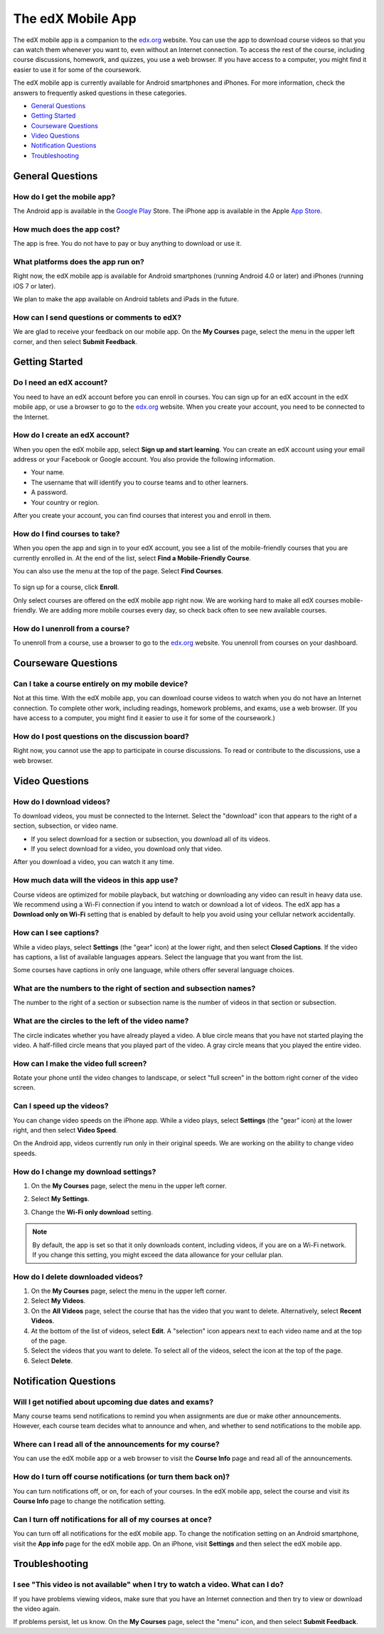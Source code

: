 .. _SFD Mobile:

########################
The edX Mobile App
########################

The edX mobile app is a companion to the `edx.org`_ website. You can use the
app to download course videos so that you can watch them whenever you want to,
even without an Internet connection. To access the rest of the course,
including course discussions, homework, and quizzes, you use a web browser.
If you have access to a computer, you might find it easier to use it for some
of the coursework.

The edX mobile app is currently available for Android smartphones and iPhones.
For more information, check the answers to frequently asked questions in these
categories.

* `General Questions`_
* `Getting Started`_
* `Courseware Questions`_
* `Video Questions`_
* `Notification Questions`_
* `Troubleshooting`_

.. _General Questions:

*************************
General Questions
*************************

================================
How do I get the mobile app?
================================

The Android app is available in the `Google Play`_ Store. The iPhone app is
available in the Apple `App Store`_.

================================
How much does the app cost?
================================

The app is free. You do not have to pay or buy anything to download or use it.

========================================
What platforms does the app run on?
========================================

Right now, the edX mobile app is available for Android smartphones (running
Android 4.0 or later) and iPhones (running iOS 7 or later).

We plan to make the app available on Android tablets and iPads in the
future.

================================================
How can I send questions or comments to edX?
================================================

We are glad to receive your feedback on our mobile app. On the **My Courses**
page, select the menu in the upper left corner, and then select **Submit
Feedback**.

.. _Getting Started:

*************************
Getting Started
*************************

======================================
Do I need an edX account?
======================================

You need to have an edX account before you can enroll in courses. You can sign
up for an edX account in the edX mobile app, or use a browser to go to the
`edx.org`_ website. When you create your account, you need to be connected to
the Internet.

======================================
How do I create an edX account?
======================================

When you open the edX mobile app, select **Sign up and start learning**. You
can create an edX account using your email address or your Facebook or Google
account. You also provide the following information.

* Your name.
* The username that will identify you to course teams and to other learners.
* A password.
* Your country or region. 

After you create your account, you can find courses that interest you and
enroll in them.

==================================================
How do I find courses to take?
==================================================

When you open the app and sign in to your edX account, you see a list of the
mobile-friendly courses that you are currently enrolled in. At the end of the
list, select **Find a Mobile-Friendly Course**.

You can also use the menu at the top of the page. Select **Find Courses**.

   .. image:: /Images/Mob_Menu.png
      :width: 300
      :alt: Mobile "My Courses" page with an arrow pointing to the menu in the
        upper left corner.

To sign up for a course, click **Enroll**.

Only select courses are offered on the edX mobile app right now. We are
working hard to make all edX courses mobile-friendly. We are adding more
mobile courses every day, so check back often to see new available courses.

========================================
How do I unenroll from a course?
========================================

To unenroll from a course, use a browser to go to the `edx.org`_ website. You
unenroll from courses on your dashboard.

.. _Courseware Questions:

*************************
Courseware Questions
*************************

========================================================
Can I take a course entirely on my mobile device?
========================================================

Not at this time. With the edX mobile app, you can download course videos to
watch when you do not have an Internet connection. To complete other work,
including readings, homework problems, and exams, use a web browser. (If you
have access to a computer, you might find it easier to use it for some of the
coursework.)

========================================================
How do I post questions on the discussion board?
========================================================

Right now, you cannot use the app to participate in course discussions. To
read or contribute to the discussions, use a web browser.

.. _Video Questions:

*************************
Video Questions
*************************

================================
How do I download videos?
================================

To download videos, you must be connected to the Internet. Select the
"download" icon that appears to the right of a section, subsection, or
video name.

* If you select download for a section or subsection, you download all of its
  videos.
* If you select download for a video, you download only that video.

.. image:: /Images/Mob_DownloadIcon.png
   :width: 300
   :alt: List of sections with the "download" icon circled.

After you download a video, you can watch it any time.

================================================
How much data will the videos in this app use?
================================================

Course videos are optimized for mobile playback, but watching or downloading any
video can result in heavy data use. We recommend using a Wi-Fi connection if you
intend to watch or download a lot of videos. The edX app has a **Download only
on Wi-Fi** setting that is enabled by default to help you avoid using your
cellular network accidentally.

==================================
How can I see captions?
==================================

While a video plays, select **Settings** (the "gear" icon) at the lower right,
and then select **Closed Captions**. If the video has captions, a list of
available languages appears. Select the language that you want from the list.

.. image:: /Images/Mob_CCwithLanguages.png
   :width: 500
   :alt: Video with closed caption language menu visible.

Some courses have captions in only one language, while others offer several
language choices.

========================================================================
What are the numbers to the right of section and subsection names?
========================================================================

The number to the right of a section or subsection name is the number of videos
in that section or subsection.

.. image:: /Images/Mob_NumberVideos.png
   :width: 300
   :alt: List of sections with the number of videos circled.

========================================================
What are the circles to the left of the video name?
========================================================

The circle indicates whether you have already played a video. A blue circle
means that you have not started playing the video. A half-filled circle means
that you played part of the video. A gray circle means that you played the
entire video.

========================================
How can I make the video full screen?
========================================

Rotate your phone until the video changes to landscape, or select "full
screen" in the bottom right corner of the video screen.

.. image:: /Images/Mob_FullScreenIcon.png
   :width: 300
   :alt: Video with "full screen" icon circled.

==================================
Can I speed up the videos?
==================================

You can change video speeds on the iPhone app. While a video plays, select
**Settings** (the "gear" icon) at the lower right, and then select **Video
Speed**.

On the Android app, videos currently run only in their original speeds. We are
working on the ability to change video speeds.

========================================
How do I change my download settings?
========================================

#. On the **My Courses** page, select the menu in the upper left corner.

   .. image:: /Images/Mob_Menu.png
      :width: 300
      :alt: Mobile "My Courses" page with an arrow pointing to the menu in the
        upper left corner.

#. Select **My Settings**. 

#. Change the **Wi-Fi only download** setting.

.. note:: By default, the app is set so that it only downloads content, 
  including videos, if you are on a Wi-Fi network. If you change this setting, 
  you might exceed the data allowance for your cellular plan.

==================================
How do I delete downloaded videos?
==================================
 
#. On the **My Courses** page, select the menu in the upper left corner.

#. Select **My Videos**.

#. On the **All Videos** page, select the course that has the video that you
   want to delete. Alternatively, select **Recent Videos**.

#. At the bottom of the list of videos, select **Edit**. A "selection" icon
   appears next to each video name and at the top of the page.

#. Select the videos that you want to delete. To select all of the videos,
   select the icon at the top of the page.

#. Select **Delete**.

.. _Notification Questions:

**************************
Notification Questions
**************************

=========================================================
Will I get notified about upcoming due dates and exams?
=========================================================

Many course teams send notifications to remind you when assignments are due
or make other announcements. However, each course team decides what to
announce and when, and whether to send notifications to the mobile app.

========================================================
Where can I read all of the announcements for my course?
========================================================

You can use the edX mobile app or a web browser to visit the **Course Info**
page and read all of the announcements.

==================================================================
How do I turn off course notifications (or turn them back on)?
==================================================================

You can turn notifications off, or on, for each of your courses. In the edX
mobile app, select the course and visit its **Course Info** page to change the
notification setting.

===========================================================
Can I turn off notifications for all of my courses at once?
===========================================================

You can turn off all notifications for the edX mobile app. To change the
notification setting on an Android smartphone, visit the **App info** page for
the edX mobile app. On an iPhone, visit **Settings** and then select the edX
mobile app.

.. _Troubleshooting:

*************************
Troubleshooting
*************************

==========================================================================================
I see "This video is not available" when I try to watch a video. What can I do?
==========================================================================================

If you have problems viewing videos, make sure that you have an Internet
connection and then try to view or download the video again.

If problems persist, let us know. On the **My Courses** page, select the
"menu" icon, and then select **Submit Feedback**.


.. _Google Play: https://play.google.com/store/apps/details?id=org.edx.mobile
.. _App Store: https://itunes.apple.com/us/app/edx/id945480667?mt=8
.. _edx.org: https://edx.org